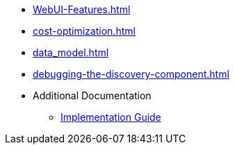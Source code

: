 * xref:WebUI-Features.adoc[]
* xref:cost-optimization.adoc[]
* xref:data_model.adoc[]
* xref:debugging-the-discovery-component.adoc[]
* Additional Documentation
** https://docs.aws.amazon.com/solutions/latest/workload-discovery-on-aws/welcome.html[Implementation Guide]
